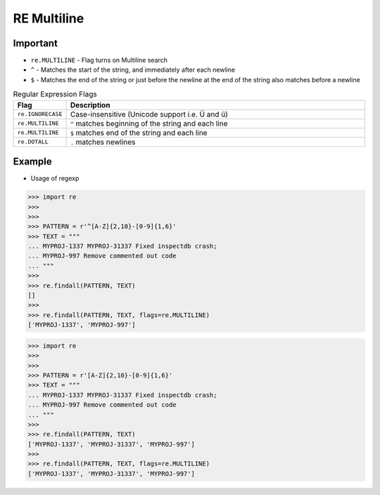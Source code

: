 RE Multiline
============


Important
---------
* ``re.MULTILINE`` - Flag turns on Multiline search
* ``^`` - Matches the start of the string, and immediately after each newline
* ``$`` - Matches the end of the string or just before the newline at the end of the string also matches before a newline

.. csv-table:: Regular Expression Flags
    :widths: 15, 85
    :header: "Flag", "Description"

    "``re.IGNORECASE``", "Case-insensitive (Unicode support i.e. Ü and ü)"
    "``re.MULTILINE``",  "``^`` matches beginning of the string and each line"
    "``re.MULTILINE``",  "``$`` matches end of the string and each line"
    "``re.DOTALL``",     "``.`` matches newlines"


Example
-------
* Usage of regexp

>>> import re
>>>
>>>
>>> PATTERN = r'^[A-Z]{2,10}-[0-9]{1,6}'
>>> TEXT = """
... MYPROJ-1337 MYPROJ-31337 Fixed inspectdb crash;
... MYPROJ-997 Remove commented out code
... """
>>>
>>> re.findall(PATTERN, TEXT)
[]
>>>
>>> re.findall(PATTERN, TEXT, flags=re.MULTILINE)
['MYPROJ-1337', 'MYPROJ-997']


>>> import re
>>>
>>>
>>> PATTERN = r'[A-Z]{2,10}-[0-9]{1,6}'
>>> TEXT = """
... MYPROJ-1337 MYPROJ-31337 Fixed inspectdb crash;
... MYPROJ-997 Remove commented out code
... """
>>>
>>> re.findall(PATTERN, TEXT)
['MYPROJ-1337', 'MYPROJ-31337', 'MYPROJ-997']
>>>
>>> re.findall(PATTERN, TEXT, flags=re.MULTILINE)
['MYPROJ-1337', 'MYPROJ-31337', 'MYPROJ-997']
